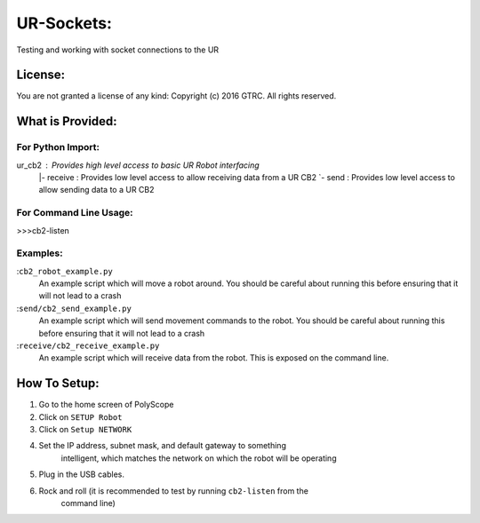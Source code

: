 UR-Sockets:
===========
Testing and working with socket connections to the UR

License:
--------
You are not granted a license of any kind:
Copyright (c) 2016 GTRC. All rights reserved.

What is Provided:
-----------------

For Python Import:
..................
ur_cb2       :  Provides high level access to basic UR Robot interfacing
  |- receive :  Provides low level access to allow receiving data from a UR CB2
  `- send    :  Provides low level access to allow sending data to a UR CB2

For Command Line Usage:
.......................
>>>cb2-listen

Examples:
.........
:``cb2_robot_example.py``
    An example script which will move a robot around. You should be careful
    about running this before ensuring that it will not lead to a crash
:``send/cb2_send_example.py``
    An example script which will send movement commands to the robot. You
    should be careful about running this before ensuring that it will not
    lead to a crash
:``receive/cb2_receive_example.py``
    An example script which will receive data from the robot. This is exposed
    on the command line.

How To Setup:
-------------
1. Go to the home screen of PolyScope
2. Click on ``SETUP Robot``
3. Click on ``Setup NETWORK``
4. Set the IP address, subnet mask, and default gateway to something
    intelligent, which matches the network on which the robot will be operating
5. Plug in the USB cables.
6. Rock and roll (it is recommended to test by running ``cb2-listen`` from the
    command line)